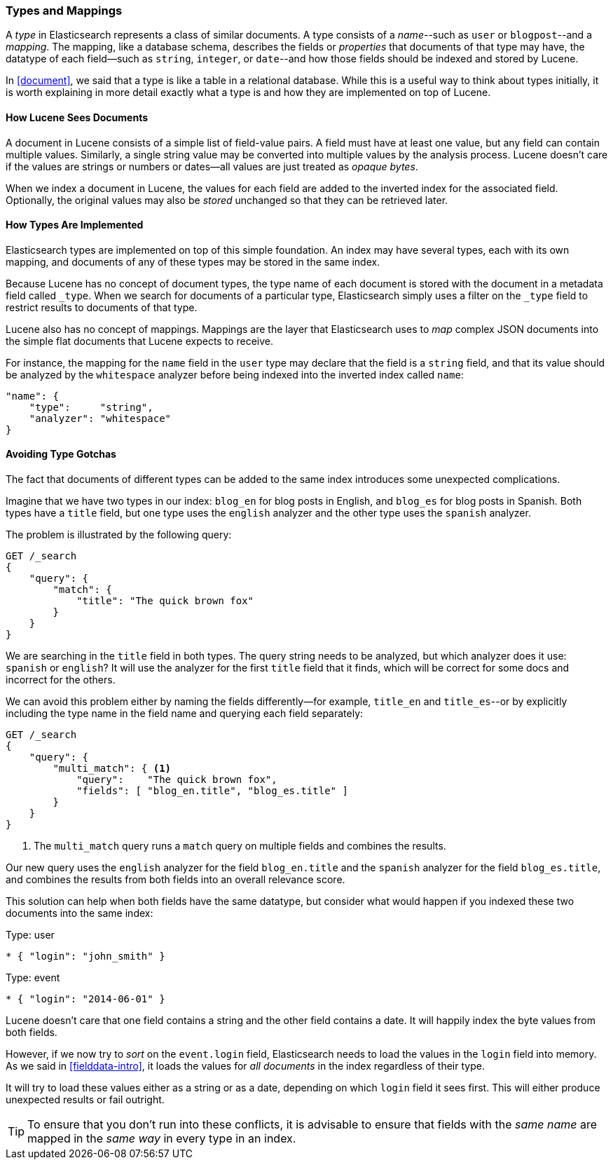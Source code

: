 [[mapping]]
=== Types and Mappings

A _type_ in Elasticsearch represents a class of similar documents.((("types", "defined"))) A type
consists of a _name_--such as `user` or `blogpost`--and a _mapping_. The
mapping, ((("mapping (types)")))like a database schema, describes the fields or _properties_ that
documents of that type may have, ((("fields", "datatypes")))the datatype of each field--such as `string`,
`integer`, or `date`--and how those fields should be indexed and stored by
Lucene.

In <<document>>, we said that a type is like a table in a relational database.
While this is a useful way to think about types initially, it is worth
explaining in more detail exactly what a type is and how they are implemented
on top of Lucene.

==== How Lucene Sees Documents

A document in Lucene consists of a simple list of field-value pairs.((("documents", "in Lucene"))) A field
must have at least one value, but any field can contain multiple values.
Similarly, a single string value may be converted into multiple values by the
analysis process.  Lucene doesn't care if the values are strings or numbers or
dates--all values are just treated as _opaque bytes_.

When we index a document in Lucene, the values for each field are added to the
inverted index for the associated field.  Optionally, the original values may
also be _stored_ unchanged so that they can be retrieved later.

==== How Types Are Implemented

Elasticsearch types are ((("types", "implementation in Elasticsearch")))implemented on top of this simple foundation. An index
may have several types, each with its own mapping, and documents of any of
these types may be stored in the same index.

Because Lucene has no concept of document types, the type name of each
document is stored with the document in a metadata field called `_type`.((("type field"))) When
we search for documents of a particular type, Elasticsearch simply uses a
filter on the `_type` field to restrict results to documents of that type.

Lucene also has no concept of mappings.((("mapping (types)"))) Mappings are the layer
that Elasticsearch uses to _map_ complex JSON documents into the
simple flat documents that Lucene expects to receive.

For instance, the mapping for the `name` field in the `user` type may declare
that the field is a `string` field, and that its value should be analyzed
by the `whitespace` analyzer before being indexed into the inverted
index called `name`:

[source,js]
--------------------------------------------------
"name": {
    "type":     "string",
    "analyzer": "whitespace"
}
--------------------------------------------------


==== Avoiding Type Gotchas

The fact that documents of different types can be added to the same index
introduces some unexpected((("types", "gotchas, avoiding"))) complications.

Imagine that we have two types in our index: `blog_en` for blog posts in
English, and `blog_es` for blog posts in Spanish.  Both types have a
`title` field, but one type uses the `english` analyzer and
the other type uses the `spanish` analyzer.

The problem is illustrated by the following query:

[source,js]
--------------------------------------------------
GET /_search
{
    "query": {
        "match": {
            "title": "The quick brown fox"
        }
    }
}
--------------------------------------------------


We are searching in the `title` field in both types.  The query string needs
to be analyzed, but which analyzer does it use: `spanish` or `english`? It
will use the analyzer for the first `title` field that it finds, which
will be correct for some docs and incorrect for the others.

We can avoid this problem either by naming the fields differently--for example, `title_en` and `title_es`--or by explicitly including the type name in the
field name and querying each field separately:

[source,js]
--------------------------------------------------
GET /_search
{
    "query": {
        "multi_match": { <1>
            "query":    "The quick brown fox",
            "fields": [ "blog_en.title", "blog_es.title" ]
        }
    }
}
--------------------------------------------------
<1> The `multi_match` query runs a `match` query on multiple fields
    and combines the results.

Our new query uses the `english` analyzer for the field `blog_en.title` and
the `spanish` analyzer for the field `blog_es.title`, and combines the results
from both fields into an overall relevance score.

This solution can help when both fields have the same datatype, but consider
what would happen if you indexed these two documents into the same index:

.Type: user
[source,js]
--------------------------------------------------
* { "login": "john_smith" }
--------------------------------------------------

.Type: event
[source,js]
--------------------------------------------------
* { "login": "2014-06-01" }
--------------------------------------------------

Lucene doesn't care that one field contains a string and the other field
contains a date. It will happily index the byte values from both fields.

However, if we now try to _sort_ on the `event.login` field, Elasticsearch
needs to load the values in the `login` field into memory. As we said in
<<fielddata-intro>>, it loads the values for  _all documents_ in the index
regardless of their type.

It will try to load these values either as a string or as a date, depending on
which `login` field it sees first. This will either produce unexpected results
or fail outright.

TIP: To ensure that you don't run into these conflicts, it is advisable to
ensure that fields with the _same name_ are mapped in the _same way_ in every
type in an index.
